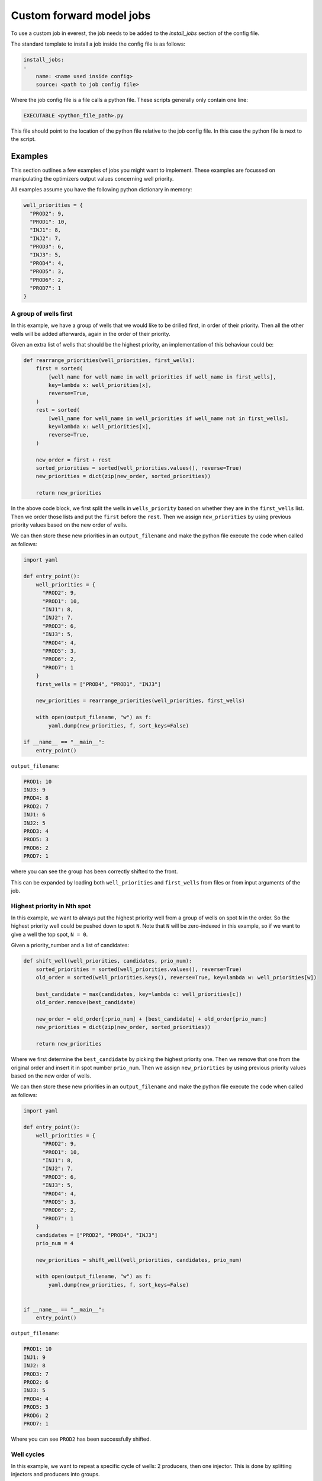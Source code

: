 .. _cha_creating_custom_jobs:

*************************
Custom forward model jobs
*************************

To use a custom job in everest, the job needs to be added to the `install_jobs` section of the config file.

The standard template to install a job inside the config file is as follows:

.. code-block:: yaml

    install_jobs:
    -
        name: <name used inside config>
        source: <path to job config file>

Where the job config file is a file calls a python file. These scripts generally only contain one line:

.. code-block:: bash

    EXECUTABLE <python_file_path>.py

This file should point to the location of the python file relative to the job config file.
In this case the python file is next to the script.

--------
Examples
--------

This section outlines a few examples of jobs you might want to implement.
These examples are focussed on manipulating the optimizers output values concerning well priority.

All examples assume you have the following python dictionary in memory:

.. code-block:: python

  well_priorities = {
    "PROD2": 9,
    "PROD1": 10,
    "INJ1": 8,
    "INJ2": 7,
    "PROD3": 6,
    "INJ3": 5,
    "PROD4": 4,
    "PROD5": 3,
    "PROD6": 2,
    "PROD7": 1
  }


A group of wells first
----------------------

In this example, we have a group of wells that we would like to be drilled first, in order of their priority.
Then all the other wells will be added afterwards, again in the order of their priority.

Given an extra list of wells that should be the highest priority,
an implementation of this behaviour could be:

.. code-block:: python

  def rearrange_priorities(well_priorities, first_wells):
      first = sorted(
          [well_name for well_name in well_priorities if well_name in first_wells],
          key=lambda x: well_priorities[x],
          reverse=True,
      )
      rest = sorted(
          [well_name for well_name in well_priorities if well_name not in first_wells],
          key=lambda x: well_priorities[x],
          reverse=True,
      )

      new_order = first + rest
      sorted_priorities = sorted(well_priorities.values(), reverse=True)
      new_priorities = dict(zip(new_order, sorted_priorities))

      return new_priorities

In the above code block, we first split the wells in ``wells_priority`` based on whether they are in the ``first_wells`` list.
Then we order those lists and put the ``first`` before the ``rest``.
Then we assign ``new_priorities`` by using previous priority values based on the new order of wells.

We can then store these new priorities in an ``output_filename``
and make the python file execute the code when called as follows:

.. code-block:: python

  import yaml

  def entry_point():
      well_priorities = {
        "PROD2": 9,
        "PROD1": 10,
        "INJ1": 8,
        "INJ2": 7,
        "PROD3": 6,
        "INJ3": 5,
        "PROD4": 4,
        "PROD5": 3,
        "PROD6": 2,
        "PROD7": 1
      }
      first_wells = ["PROD4", "PROD1", "INJ3"]

      new_priorities = rearrange_priorities(well_priorities, first_wells)

      with open(output_filename, "w") as f:
          yaml.dump(new_priorities, f, sort_keys=False)

  if __name__ == "__main__":
      entry_point()

``output_filename``:

.. code-block:: yaml

  PROD1: 10
  INJ3: 9
  PROD4: 8
  PROD2: 7
  INJ1: 6
  INJ2: 5
  PROD3: 4
  PROD5: 3
  PROD6: 2
  PROD7: 1

where you can see the group has been correctly shifted to the front.

This can be expanded by loading both ``well_priorities`` and ``first_wells`` from files or from input arguments of the job.

Highest priority in Nth spot
-----------------------------

In this example, we want to always put the highest priority well from a group of wells on spot ``N`` in the order.
So the highest priority well could be pushed down to spot ``N``.
Note that ``N`` will be zero-indexed in this example, so if we want to give a well the top spot, ``N = 0``.

Given a priority_number and a list of candidates:

.. code-block:: python

  def shift_well(well_priorities, candidates, prio_num):
      sorted_priorities = sorted(well_priorities.values(), reverse=True)
      old_order = sorted(well_priorities.keys(), reverse=True, key=lambda w: well_priorities[w])

      best_candidate = max(candidates, key=lambda c: well_priorities[c])
      old_order.remove(best_candidate)

      new_order = old_order[:prio_num] + [best_candidate] + old_order[prio_num:]
      new_priorities = dict(zip(new_order, sorted_priorities))

      return new_priorities

Where we first determine the ``best_candidate`` by picking the highest priority one.
Then we remove that one from the original order and insert it in spot number ``prio_num``.
Then we assign ``new_priorities`` by using previous priority values based on the new order of wells.

We can then store these new priorities in an ``output_filename``
and make the python file execute the code when called as follows:

.. code-block:: python

  import yaml

  def entry_point():
      well_priorities = {
        "PROD2": 9,
        "PROD1": 10,
        "INJ1": 8,
        "INJ2": 7,
        "PROD3": 6,
        "INJ3": 5,
        "PROD4": 4,
        "PROD5": 3,
        "PROD6": 2,
        "PROD7": 1
      }
      candidates = ["PROD2", "PROD4", "INJ3"]
      prio_num = 4

      new_priorities = shift_well(well_priorities, candidates, prio_num)

      with open(output_filename, "w") as f:
          yaml.dump(new_priorities, f, sort_keys=False)


  if __name__ == "__main__":
      entry_point()

``output_filename``:

.. code-block:: yaml

  PROD1: 10
  INJ1: 9
  INJ2: 8
  PROD3: 7
  PROD2: 6
  INJ3: 5
  PROD4: 4
  PROD5: 3
  PROD6: 2
  PROD7: 1

Where you can see ``PROD2`` has been successfully shifted.


Well cycles
-----------

In this example, we want to repeat a specific cycle of wells:
2 producers, then one injector. This is done by splitting injectors and producers into groups.

In order to make ``well_priorities`` adhere to the cycle as well as possible,
we can implement the functionality as follows:

.. code-block:: python

  from itertools import cycle, islice

  def apply_cycle(well_priorities, config):
      well_cycle = islice(cycle(config["cycle"]), len(well_priorities))
      groups = {k: sorted(v, key=lambda x: well_priorities[x]) for k, v in config["groups"].items()}

      priorities = sorted(well_priorities.values(), reverse=True)
      new_order = []
      for group in well_cycle:
          if groups[group]:
              new_order.append(groups[group].pop())
          else:
              break

      leftovers = list(set(well_priorities.keys()) - set(new_order))
      new_order += sorted(leftovers, reverse=True, key=lambda x: well_priorities[x])

      new_priorities = dict(zip(new_order, priorities))
      return new_priorities

In this piece of code, we make use of ``itertools``' ``cycle`` and ``islice`` functions.
Where ``cycle`` is used to endlessly repeat a list (in this case the "cycle" list inside ``config``)
and ``islice`` is used to limit the length of this ``cycle`` to the number of wells.

Then, well names in the various groups are sorted based on priority (highest priority last)
and the last element of a group is popped off based on the index of ``well_cycle``.

The ``leftovers`` from when the cycle can no longer be adhered to
(group has no more wells) are sorted based on priority (highest first) and added at the end of ``new_order``.

We can then store these new priorities in an ``output_filename``
and make the python file execute the code when called as follows:

.. code-block:: python

  import yaml

  def entry_point():
      config = {
        "groups": {
            "producer": ["PROD1", "PROD2", "PROD3", "PROD4", "PROD5", "PROD6", "PROD7"],
            "injector": ["INJ1", "INJ2", "INJ3"]
        }
        "cycle": ["producer", "producer", "injector"]
      }

      new_priorities = apply_cycle(well_priorities, config)

      with open(output_filename, "w") as f:
          yaml.dump(new_priorities, f, sort_keys=False)


  if __name__ == "__main__":
      entry_point()


``output_filename``:

.. code-block:: yaml

  PROD1: 10
  PROD2: 9
  INJ1: 8
  PROD3: 7
  PROD4: 6
  INJ2: 5
  PROD5: 4
  PROD6: 3
  INJ3: 2
  PROD7: 1

where you can see the "two producer, one injector" cycle has been successfully applied.
